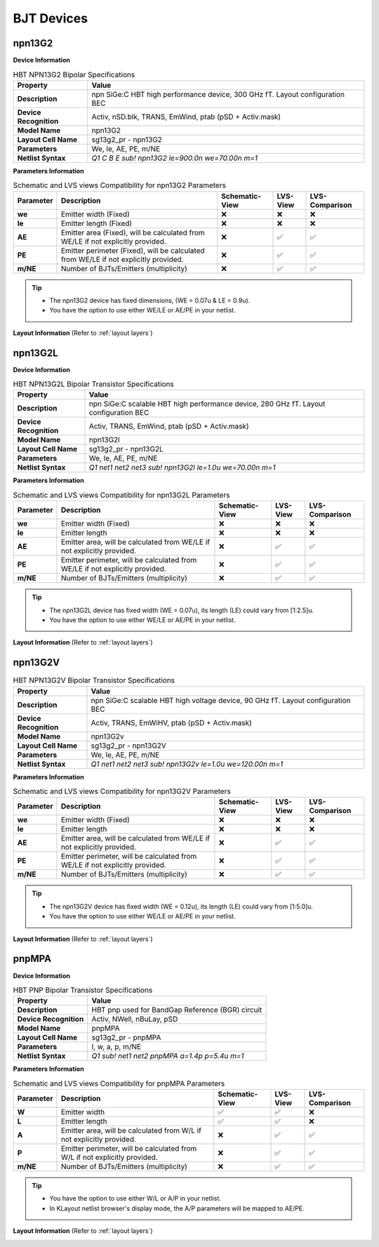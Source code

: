 BJT Devices
===========

npn13G2
-------

**Device Information**

.. list-table:: HBT NPN13G2 Bipolar Specifications
   :header-rows: 1
   :stub-columns: 1

   * - Property
     - Value
   * - Description
     - npn SiGe:C HBT high performance device, 300 GHz fT. Layout configuration BEC
   * - Device Recognition
     - Activ, nSD.blk, TRANS, EmWind, ptab (pSD + Activ.mask)
   * - Model Name
     - npn13G2
   * - Layout Cell Name
     - sg13g2_pr - npn13G2
   * - Parameters
     - We, le, AE, PE, m/NE
   * - Netlist Syntax
     - `Q1 C B E sub! npn13G2 le=900.0n we=70.00n m=1`

**Parameters Information**

.. list-table:: Schematic and LVS views Compatibility for npn13G2 Parameters
   :header-rows: 1
   :stub-columns: 1

   * - Parameter
     - Description
     - Schematic-View
     - LVS-View
     - LVS-Comparison
   * - we
     - Emitter width (Fixed)
     - ❌
     - ❌
     - ❌
   * - le
     - Emitter length (Fixed)
     - ❌
     - ❌
     - ❌
   * - AE
     - Emitter area (Fixed), will be calculated from WE/LE if not explicitly provided.
     - ❌
     - ✅
     - ✅
   * - PE
     - Emitter perimeter (Fixed), will be calculated from WE/LE if not explicitly provided.
     - ❌
     - ✅
     - ✅
   * - m/NE
     - Number of BJTs/Emitters (multiplicity)
     - ❌
     - ✅
     - ✅

.. tip::
  - The npn13G2 device has fixed dimensions, (WE = 0.07u & LE = 0.9u).
  - You have the option to use either WE/LE or AE/PE in your netlist.

**Layout Information** (Refer to :ref:`layout layers`)

.. image:: images/npn13G2_layout.png
    :width: 500
    :align: center
    :alt: npn13G2 device - layout

.. rst-class:: center

    Figure 4.3.1 Layout for NPN13G2 bipolar transistor


npn13G2L
--------

**Device Information**

.. list-table:: HBT NPN13G2L Bipolar Transistor Specifications
   :header-rows: 1
   :stub-columns: 1

   * - Property
     - Value
   * - Description
     - npn SiGe:C scalable HBT high performance device, 280 GHz fT. Layout configuration BEC
   * - Device Recognition
     - Activ, TRANS, EmWind, ptab (pSD + Activ.mask)
   * - Model Name
     - npn13G2l
   * - Layout Cell Name
     - sg13g2_pr - npn13G2L
   * - Parameters
     - We, le, AE, PE, m/NE
   * - Netlist Syntax
     - `Q1 net1 net2 net3 sub! npn13G2l le=1.0u we=70.00n m=1`

**Parameters Information**

.. list-table:: Schematic and LVS views Compatibility for npn13G2L Parameters
   :header-rows: 1
   :stub-columns: 1

   * - Parameter
     - Description
     - Schematic-View
     - LVS-View
     - LVS-Comparison
   * - we
     - Emitter width (Fixed)
     - ❌
     - ❌
     - ❌
   * - le
     - Emitter length
     - ❌
     - ❌
     - ❌
   * - AE
     - Emitter area, will be calculated from WE/LE if not explicitly provided.
     - ❌
     - ✅
     - ✅
   * - PE
     - Emitter perimeter, will be calculated from WE/LE if not explicitly provided.
     - ❌
     - ✅
     - ✅
   * - m/NE
     - Number of BJTs/Emitters (multiplicity)
     - ❌
     - ✅
     - ✅

.. tip::
  - The npn13G2L device has fixed width (WE = 0.07u), its length (LE) could vary from [1:2.5]u.
  - You have the option to use either WE/LE or AE/PE in your netlist.

**Layout Information** (Refer to :ref:`layout layers`)

.. image:: images/npn13G2L_layout.png
    :width: 500
    :align: center
    :alt: npn13G2L device - layout

.. rst-class:: center

    Figure 4.3.2 Layout for NPN13G2L bipolar transistor


npn13G2V
--------

.. list-table:: HBT NPN13G2V Bipolar Transistor Specifications
   :header-rows: 1
   :stub-columns: 1

   * - Property
     - Value
   * - Description
     - npn SiGe:C scalable HBT high voltage device, 90 GHz fT. Layout configuration BEC
   * - Device Recognition
     - Activ, TRANS, EmWiHV, ptab (pSD + Activ.mask)
   * - Model Name
     - npn13G2v
   * - Layout Cell Name
     - sg13g2_pr - npn13G2V
   * - Parameters
     - We, le, AE, PE, m/NE
   * - Netlist Syntax
     - `Q1 net1 net2 net3 sub! npn13G2v le=1.0u we=120.00n m=1`

**Parameters Information**

.. list-table:: Schematic and LVS views Compatibility for npn13G2V Parameters
   :header-rows: 1
   :stub-columns: 1

   * - Parameter
     - Description
     - Schematic-View
     - LVS-View
     - LVS-Comparison
   * - we
     - Emitter width (Fixed)
     - ❌
     - ❌
     - ❌
   * - le
     - Emitter length
     - ❌
     - ❌
     - ❌
   * - AE
     - Emitter area, will be calculated from WE/LE if not explicitly provided.
     - ❌
     - ✅
     - ✅
   * - PE
     - Emitter perimeter, will be calculated from WE/LE if not explicitly provided.
     - ❌
     - ✅
     - ✅
   * - m/NE
     - Number of BJTs/Emitters (multiplicity)
     - ❌
     - ✅
     - ✅

.. tip::
  - The npn13G2V device has fixed width (WE = 0.12u), its length (LE) could vary from [1:5.0]u.
  - You have the option to use either WE/LE or AE/PE in your netlist.

**Layout Information** (Refer to :ref:`layout layers`)

.. image:: images/npn13G2V_layout.png
    :width: 500
    :align: center
    :alt: npn13G2V device - layout

.. rst-class:: center

    Figure 4.3.3 Layout for NPN13G2V bipolar transistor


pnpMPA
------

**Device Information**

.. list-table:: HBT PNP Bipolar Transistor Specifications
   :header-rows: 1
   :stub-columns: 1

   * - Property
     - Value
   * - Description
     - HBT pnp used for BandGap Reference (BGR) circuit
   * - Device Recognition
     - Activ, NWell, nBuLay, pSD
   * - Model Name
     - pnpMPA
   * - Layout Cell Name
     - sg13g2_pr - pnpMPA
   * - Parameters
     - l, w, a, p, m/NE
   * - Netlist Syntax
     - `Q1 sub! net1 net2 pnpMPA a=1.4p p=5.4u m=1`

**Parameters Information**

.. list-table:: Schematic and LVS views Compatibility for pnpMPA Parameters
   :header-rows: 1
   :stub-columns: 1

   * - Parameter
     - Description
     - Schematic-View
     - LVS-View
     - LVS-Comparison
   * - W
     - Emitter width
     - ✅
     - ✅
     - ❌
   * - L
     - Emitter length 
     - ✅
     - ✅
     - ❌
   * - A
     - Emitter area, will be calculated from W/L if not explicitly provided.
     - ❌
     - ✅
     - ✅
   * - P
     - Emitter perimeter, will be calculated from W/L if not explicitly provided.
     - ❌
     - ✅
     - ✅
   * - m/NE
     - Number of BJTs/Emitters (multiplicity)
     - ❌
     - ✅
     - ✅

.. tip::
  - You have the option to use either W/L or A/P in your netlist.
  - In KLayout netlist browser's display mode, the A/P parameters will be mapped to AE/PE.

**Layout Information** (Refer to :ref:`layout layers`)

.. image:: images/pnpMPA_layout.png
    :width: 500
    :align: center
    :alt: pnpMPA device - layout

.. rst-class:: center

    Figure 4.3.4 Layout for pnpMPA bipolar transistor
